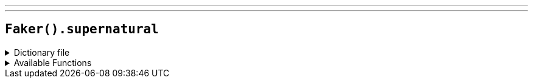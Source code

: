 ---
---

== `Faker().supernatural`

.Dictionary file
[%collapsible]
====
[source,yaml]
----
{% snippet 'supernatural_provider_dict' %}
----
====

.Available Functions
[%collapsible]
====
[source,kotlin]
----
Faker().supernatural.character() // => Johnny

Faker().supernatural.creature() // => Johnny's Place

Faker().supernatural.weapon() // => "Oh hi, Denny"

----
====

